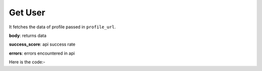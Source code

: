 **************************************************
Get User
**************************************************
It fetches the data of profile passed in ``profile_url``.

**body**: returns data

**success_score**: api success rate

**errors**: errors encountered in api 

Here is the code:-

.. py:function:: twitter.get_user(profile_url="profile_url")

   
   :param str profile_url: Profile url whose information need to be fetched
   :return: {"body": {'Location': 'Location', 'Twitter_Id': 'Twitter_Id', 'Info': 'Info', 'DOB': 'DOB', 'Joined': 'Joined', 'Followers': 'Followers', 'Name': 'Name', 'TweetsCount': 'TweetsCount', 'Website': 'Website', 'Following': 'Following'}, "success_score": "100", "errors": []}
   :rtype: dict